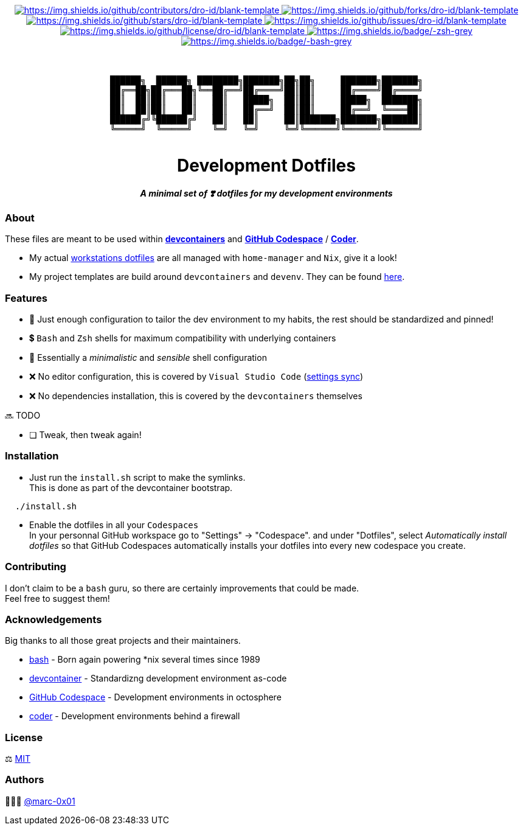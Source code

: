 = README
:doctype: article
:repository-url: https://github.com/marc-0x01/dotfiles
:!showtitle:
:icons: font
:imagesdir: docs/assets/img
:hardbreaks-option:
:tip-caption: :bulb:
:note-caption: :information_source:
:important-caption: :heavy_exclamation_mark:
:caution-caption: :fire:
:warning-caption: :warning:

// Standard shields and technology skills

++++
<div style="text-align: center"  align="center">
  <!-- Repository statistics-->
  <a href="https://github.com/dro-id/blank-template/graphs/contributors">
  	<img src="https://img.shields.io/github/contributors/dro-id/blank-template.png?style=for-the-badge" alt="https://img.shields.io/github/contributors/dro-id/blank-template">
  </a>
  <a href="https://github.com/dro-id/blank-template/network/members">
  	<img src="https://img.shields.io/github/forks/dro-id/blank-template.svg?style=for-the-badge" alt="https://img.shields.io/github/forks/dro-id/blank-template">
  </a>
  <a href="https://github.com/dro-id/blank-template/stargazers">
  	<img src="https://img.shields.io/github/stars/dro-id/blank-template.svg?style=for-the-badge" alt="https://img.shields.io/github/stars/dro-id/blank-template">
  </a>
  <a href="https://github.com/dro-id/blank-template/issues">
  	<img src="https://img.shields.io/github/issues/dro-id/blank-template.svg?style=for-the-badge" alt="https://img.shields.io/github/issues/dro-id/blank-template">
  </a>
  <a href="https://github.com/dro-id/blank-template/blob/master/LICENSE.txt">
  	<img src="https://img.shields.io/github/license/dro-id/blank-template.svg?style=for-the-badge" alt="https://img.shields.io/github/license/dro-id/blank-template">
  </a>
  <!-- Main Technologies -->
  <a href="https://www.zsh.org">
  	<img src="https://img.shields.io/badge/-zsh-grey.svg?style=for-the-badge&logo=zsh" alt="https://img.shields.io/badge/-zsh-grey">
  </a>
  <a href=" https://www.gnu.org/software/bash">
  	<img src="https://img.shields.io/badge/-bash-grey.svg?style=for-the-badge&logo=gnubash" alt="https://img.shields.io/badge/-bash-grey">
  </a>
</div>
<br>
++++

// Header

++++
<div style="text-align: center"  align="center">
  <br>
  <pre>
██████╗  ██████╗ ████████╗███████╗██╗██╗     ███████╗███████╗
██╔══██╗██╔═══██╗╚══██╔══╝██╔════╝██║██║     ██╔════╝██╔════╝
██║  ██║██║   ██║   ██║   █████╗  ██║██║     █████╗  ███████╗
██║  ██║██║   ██║   ██║   ██╔══╝  ██║██║     ██╔══╝  ╚════██║
██████╔╝╚██████╔╝   ██║   ██║     ██║███████╗███████╗███████║
╚═════╝  ╚═════╝    ╚═╝   ╚═╝     ╚═╝╚══════╝╚══════╝╚══════╝
  </pre>
	<h1>Development Dotfiles</h1>
	<p style="text-align: center"  align="center">
		<i><b>A minimal set of ❣️ dotfiles for my development environments</b></i>
	</p>
</div>
++++

=== About

These files are meant to be used within *https://containers.dev[devcontainers]* and *https://github.com/features/codespaces[GitHub Codespace]* / *https://coder.com[Coder]*.

* My actual https://github.com/marc-0x01/nixos-config/tree/master/home[workstations dotfiles] are all managed with `home-manager` and `Nix`, give it a look!
* My project templates are build around `devcontainers` and `devenv`. They can be found https://github.com/dro-id[here].

=== Features

* 🐂 Just enough configuration to tailor the dev environment to my habits, the rest should be standardized and pinned!
* 💲 `Bash` and `Zsh` shells for maximum compatibility with underlying containers
* 🐚 Essentially a _minimalistic_ and _sensible_ shell configuration
* ❌ No editor configuration, this is covered by `Visual Studio Code` (https://code.visualstudio.com/docs/editor/settings-sync[settings sync])
* ❌ No dependencies installation, this is covered by the `devcontainers` themselves

🔜 TODO

* [ ] Tweak, then tweak again!

=== Installation

* Just run the `install.sh` script to make the symlinks. +
This is done as part of the devcontainer bootstrap.
[source,bash]
----
  ./install.sh
----

* Enable the dotfiles in all your `Codespaces` +
In your personnal GitHub workspace go to "Settings" -> "Codespace". and under "Dotfiles", select _Automatically install dotfiles_ so that GitHub Codespaces automatically installs your dotfiles into every new codespace you create.

=== Contributing

I don't claim to be a `bash` guru, so there are certainly improvements that could be made. +
Feel free to suggest them! 

=== Acknowledgements

Big thanks to all those great projects and their maintainers.

* https://www.gnu.org/software/bash/[bash] - Born again powering *nix several times since 1989
* https://containers.dev[devcontainer] - Standardizng development environment as-code
* https://github.com/features/codespaces[GitHub Codespace] - Development environments in octosphere
* https://coder.com[coder] - Development environments behind a firewall 

=== License

⚖️ link:./LICENSE[MIT]

=== Authors

👨🏻‍💻 https://github.com/marc-0x01[@marc-0x01]
